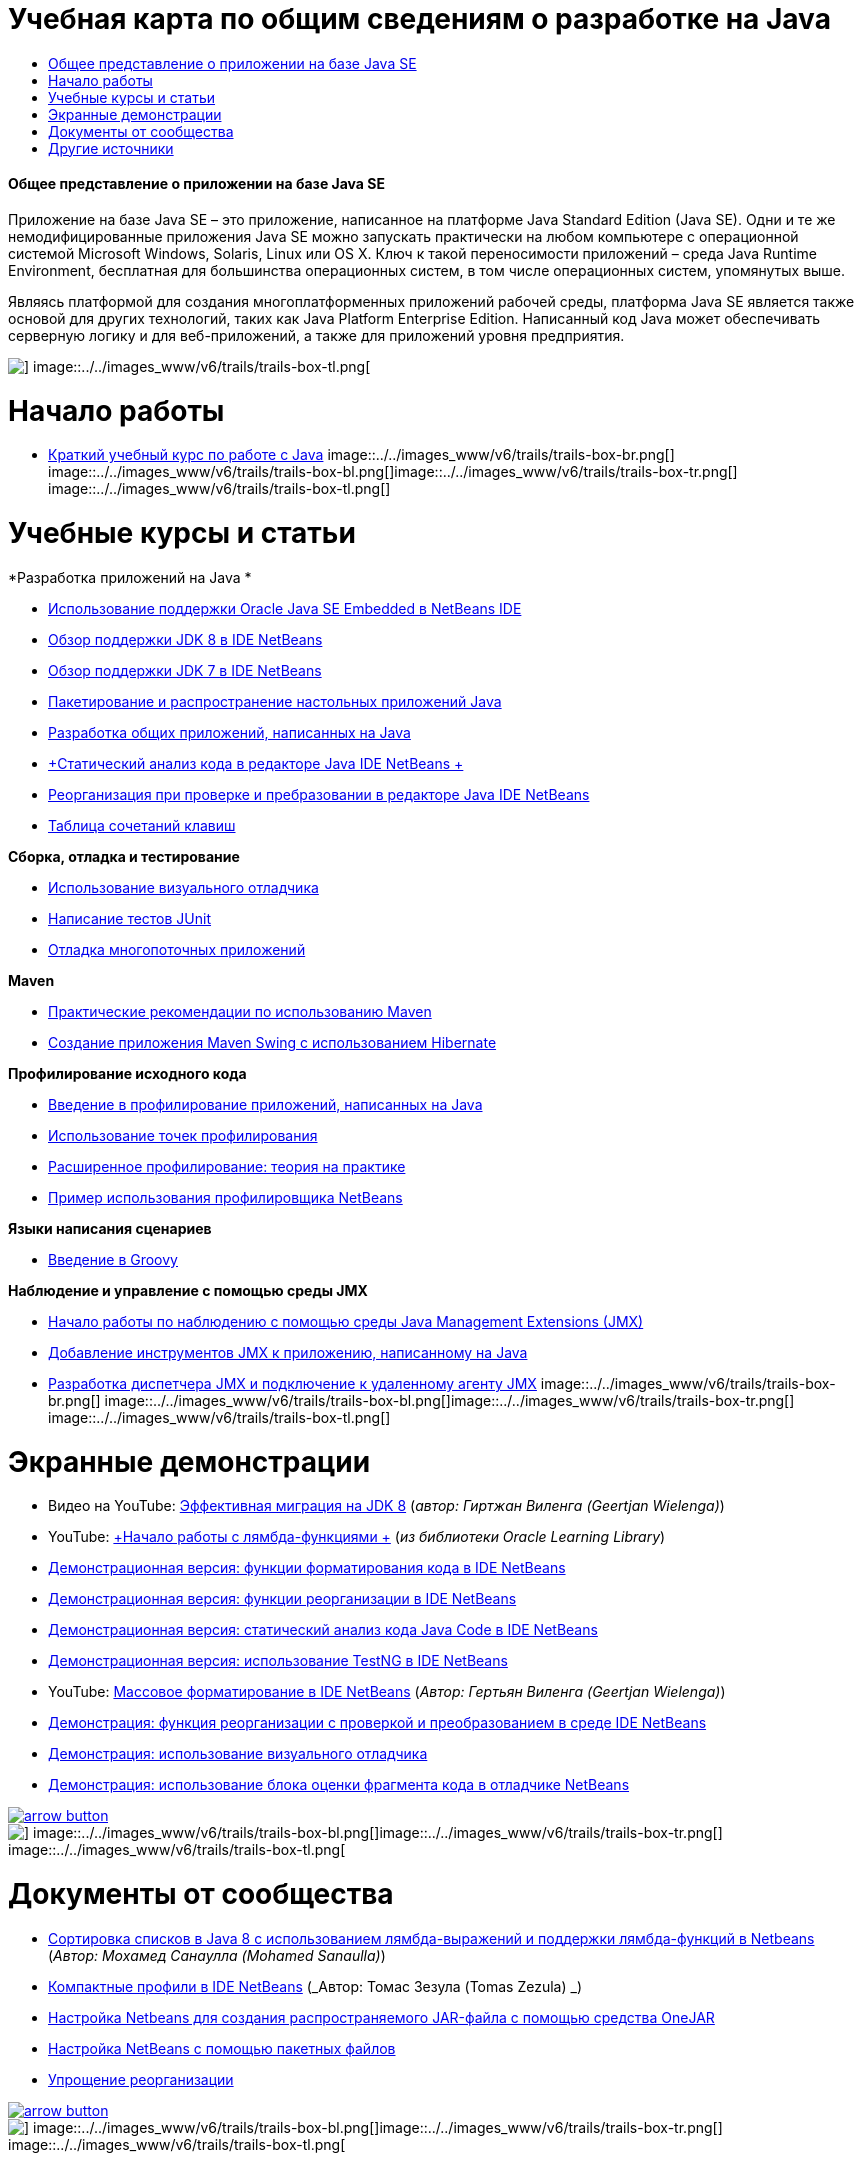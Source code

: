 // 
//     Licensed to the Apache Software Foundation (ASF) under one
//     or more contributor license agreements.  See the NOTICE file
//     distributed with this work for additional information
//     regarding copyright ownership.  The ASF licenses this file
//     to you under the Apache License, Version 2.0 (the
//     "License"); you may not use this file except in compliance
//     with the License.  You may obtain a copy of the License at
// 
//       http://www.apache.org/licenses/LICENSE-2.0
// 
//     Unless required by applicable law or agreed to in writing,
//     software distributed under the License is distributed on an
//     "AS IS" BASIS, WITHOUT WARRANTIES OR CONDITIONS OF ANY
//     KIND, either express or implied.  See the License for the
//     specific language governing permissions and limitations
//     under the License.
//

= Учебная карта по общим сведениям о разработке на Java
:jbake-type: tutorial
:jbake-tags: tutorials 
:jbake-status: published
:icons: font
:syntax: true
:source-highlighter: pygments
:toc: left
:toc-title:
:description: Учебная карта по общим сведениям о разработке на Java - Apache NetBeans
:keywords: Apache NetBeans, Tutorials, Учебная карта по общим сведениям о разработке на Java


==== Общее представление о приложении на базе Java SE

Приложение на базе Java SE – это приложение, написанное на платформе Java Standard Edition (Java SE). Одни и те же немодифицированные приложения Java SE можно запускать практически на любом компьютере с операционной системой Microsoft Windows, Solaris, Linux или OS X. Ключ к такой переносимости приложений – среда Java Runtime Environment, бесплатная для большинства операционных систем, в том числе операционных систем, упомянутых выше.

Являясь платформой для создания многоплатформенных приложений рабочей среды, платформа Java SE является также основой для других технологий, таких как Java Platform Enterprise Edition. Написанный код Java может обеспечивать серверную логику и для веб-приложений, а также для приложений уровня предприятия.

image::../../images_www/v6/trails/trails-box-tr.png[] image::../../images_www/v6/trails/trails-box-tl.png[]

= Начало работы 
:jbake-type: tutorial
:jbake-tags: tutorials 
:jbake-status: published
:icons: font
:syntax: true
:source-highlighter: pygments
:toc: left
:toc-title:
:description: Начало работы  - Apache NetBeans
:keywords: Apache NetBeans, Tutorials, Начало работы 

* link:../docs/java/quickstart.html[+Краткий учебный курс по работе с Java+]
image::../../images_www/v6/trails/trails-box-br.png[] image::../../images_www/v6/trails/trails-box-bl.png[]image::../../images_www/v6/trails/trails-box-tr.png[] image::../../images_www/v6/trails/trails-box-tl.png[]

= Учебные курсы и статьи
:jbake-type: tutorial
:jbake-tags: tutorials 
:jbake-status: published
:icons: font
:syntax: true
:source-highlighter: pygments
:toc: left
:toc-title:
:description: Учебные курсы и статьи - Apache NetBeans
:keywords: Apache NetBeans, Tutorials, Учебные курсы и статьи

*Разработка приложений на Java *

* link:../docs/java/javase-embedded.html[+Использование поддержки Oracle Java SE Embedded в NetBeans IDE+]
* link:../docs/java/javase-jdk8.html[+Обзор поддержки JDK 8 в IDE NetBeans+]
* link:../docs/java/javase-jdk7.html[+Обзор поддержки JDK 7 в IDE NetBeans+]
* link:../docs/java/javase-deploy.html[+Пакетирование и распространение настольных приложений Java+]
* link:../docs/java/javase-intro.html[+Разработка общих приложений, написанных на Java+]
* link:../docs/java/code-inspect.html[+Статический анализ кода в редакторе Java IDE NetBeans +]
* link:../docs/java/editor-inspect-transform.html[+Реорганизация при проверке и пребразовании в редакторе Java IDE NetBeans+]
* link:https://netbeans.org/projects/usersguide/downloads/download/shortcuts-80.pdf[+Таблица сочетаний клавиш+]

*Сборка, отладка и тестирование*

* link:../docs/java/debug-visual.html[+Использование визуального отладчика+]
* link:../docs/java/junit-intro.html[+Написание тестов JUnit+]
* link:../docs/java/debug-multithreaded.html[+Отладка многопоточных приложений+]

*Maven*

* link:http://wiki.netbeans.org/MavenBestPractices[+Практические рекомендации по использованию Maven+]
* link:../docs/java/maven-hib-java-se.html[+Создание приложения Maven Swing с использованием Hibernate+]

*Профилирование исходного кода*

* link:../docs/java/profiler-intro.html[+Введение в профилирование приложений, написанных на Java+]
* link:../docs/java/profiler-profilingpoints.html[+Использование точек профилирования+]
* link:../../../community/magazine/html/04/profiler.html[+Расширенное профилирование: теория на практике+]
* link:../../../competition/win-with-netbeans/case-study-nb-profiler.html[+Пример использования профилировщика NetBeans+]

*Языки написания сценариев*

* link:../docs/java/groovy-quickstart.html[+Введение в Groovy+]

*Наблюдение и управление с помощью среды JMX*

* link:../docs/java/jmx-getstart.html[+Начало работы по наблюдению с помощью среды Java Management Extensions (JMX)+]
* link:../docs/java/jmx-tutorial.html[+Добавление инструментов JMX к приложению, написанному на Java+]
* link:../docs/java/jmx-manager-tutorial.html[+Разработка диспетчера JMX и подключение к удаленному агенту JMX+]
image::../../images_www/v6/trails/trails-box-br.png[] image::../../images_www/v6/trails/trails-box-bl.png[]image::../../images_www/v6/trails/trails-box-tr.png[] image::../../images_www/v6/trails/trails-box-tl.png[]

= Экранные демонстрации
:jbake-type: tutorial
:jbake-tags: tutorials 
:jbake-status: published
:icons: font
:syntax: true
:source-highlighter: pygments
:toc: left
:toc-title:
:description: Экранные демонстрации - Apache NetBeans
:keywords: Apache NetBeans, Tutorials, Экранные демонстрации

* Видео на YouTube: link:https://www.youtube.com/watch?v=N8HsVgUDCn8[+Эффективная миграция на JDK 8+] (_автор: Гиртжан Виленга (Geertjan Wielenga)_)
* YouTube: link:http://www.youtube.com/watch?v=LoOeetb2ifQ&list=PLKCk3OyNwIzv6qi-LuJkQ0tGjF7gZTpqo&index=2[+Начало работы с лямбда-функциями +] (_из библиотеки Oracle Learning Library_)
* link:../docs/java/editor-formatting-screencast.html[+Демонстрационная версия: функции форматирования кода в IDE NetBeans+]
* link:../docs/java/introduce-refactoring-screencast.html[+Демонстрационная версия: функции реорганизации в IDE NetBeans+]
* link:../docs/java/code-inspect-screencast.html[+Демонстрационная версия: статический анализ кода Java Code в IDE NetBeans+]
* link:../docs/java/testng-screencast.html[+Демонстрационная версия: использование TestNG в IDE NetBeans+]
* YouTube: link:http://www.youtube.com/watch?v=6VDzvIjse8g[+Массовое форматирование в IDE NetBeans+] (_Автор: Гертьян Виленга (Geertjan Wielenga)_)
* link:../docs/java/refactoring-nb71-screencast.html[+Демонстрация: функция реорганизации с проверкой и преобразованием в среде IDE NetBeans+]
* link:../docs/java/debug-visual-screencast.html[+Демонстрация: использование визуального отладчика+]
* link:../docs/java/debug-evaluator-screencast.html[+Демонстрация: использование блока оценки фрагмента кода в отладчике NetBeans+]

image:::../../images_www/v6/arrow-button.gif[role="left", link="../../community/media.html"]

image::../../images_www/v6/trails/trails-box-br.png[] image::../../images_www/v6/trails/trails-box-bl.png[]image::../../images_www/v6/trails/trails-box-tr.png[] image::../../images_www/v6/trails/trails-box-tl.png[]

= Документы от сообщества
:jbake-type: tutorial
:jbake-tags: tutorials 
:jbake-status: published
:icons: font
:syntax: true
:source-highlighter: pygments
:toc: left
:toc-title:
:description: Документы от сообщества - Apache NetBeans
:keywords: Apache NetBeans, Tutorials, Документы от сообщества

* link:http://java.dzone.com/articles/using-lambda-expression-sort[+Сортировка списков в Java 8 с использованием лямбда-выражений и поддержки лямбда-функций в Netbeans+] (_Автор: Мохамед Санаулла (Mohamed Sanaulla)_)
* link:http://wiki.netbeans.org/CompactProfiles[+Компактные профили в IDE NetBeans+] (_Автор: Томас Зезула (Tomas Zezula) _)
* link:http://wiki.netbeans.org/PackagingADistributableJavaApp[+Настройка Netbeans для создания распространяемого JAR-файла с помощью средства OneJAR+]
* link:http://wiki.netbeans.org/TaT_ConfigNetBeansUsingBatchFiles[+Настройка NetBeans с помощью пакетных файлов+]
* link:http://wiki.netbeans.org/Refactoring[+Упрощение реорганизации+]

image:::../../images_www/v6/arrow-button.gif[role="left", link="http://wiki.netbeans.org/CommunityDocs_Contributions"]

image::../../images_www/v6/trails/trails-box-br.png[] image::../../images_www/v6/trails/trails-box-bl.png[]image::../../images_www/v6/trails/trails-box-tr.png[] image::../../images_www/v6/trails/trails-box-tl.png[]

= Другие источники
:jbake-type: tutorial
:jbake-tags: tutorials 
:jbake-status: published
:icons: font
:syntax: true
:source-highlighter: pygments
:toc: left
:toc-title:
:description: Другие источники - Apache NetBeans
:keywords: Apache NetBeans, Tutorials, Другие источники

* link:http://www.oracle.com/technetwork/java/embedded/resources/se-embeddocs/index.html[+Документация по Java SE Embedded+]
* link:http://www.oracle.com/pls/topic/lookup?ctx=nb8000&id=NBDAG366[+Создание проектов Java+] в документе _Разработка приложений в IDE NetBeans_
* link:http://www.oracle.com/pls/topic/lookup?ctx=nb8000&id=NBDAG510[+Сборка проектов Java+] в документе _Разработка приложений в IDE NetBeans_
* link:http://www.oracle.com/pls/topic/lookup?ctx=nb8000&id=NBDAG659[+Тестирование и профилирование проектов приложений Java+] в документе _Разработка приложений в IDE NetBeans_
* link:http://www.oracle.com/pls/topic/lookup?ctx=nb8000&id=NBDAG796[+Запуск и отладка проектов приложений Java+] в документе _Разработка приложений в IDE NetBeans_
* link:http://wiki.netbeans.org/Java_Hints[+Список подсказок Java NetBeans+]
* link:http://wiki.netbeans.org/NetBeansUserFAQ[+Часто задаваемые вопросы пользователей NetBeans+]
* link:http://wiki.netbeans.org/NetBeansUserFAQ#Project_System_.28General.29[+Общая система проектов+]
* link:http://wiki.netbeans.org/NetBeansUserFAQ#Compiling_and_Building_Projects[+Компиляция и сборка+]
* link:http://wiki.netbeans.org/NetBeansUserFAQ#Freeform_Projects[+Проекты свободного формата+]
* link:http://wiki.netbeans.org/NetBeansUserFAQ#Debugging[+Отладка+]
* link:http://wiki.netbeans.org/NetBeansUserFAQ#Profiler[+Профилирование+]
* link:http://wiki.netbeans.org/NetBeansUserFAQ#Editing[+Изменение+]
* link:http://www.mysql.com/why-mysql/java/[+Материалы по MySQL и Java+]
* link:http://mysql.com/news-and-events/on-demand-webinars/?category=java_mysql[+Веб-семинары MySQL по требованию+]
* link:../../kb/articles/learn-java.html[+Материалы для изучения Java+]
image::../../images_www/v6/trails/trails-box-br.png[] image::../../images_www/v6/trails/trails-box-bl.png[]  
